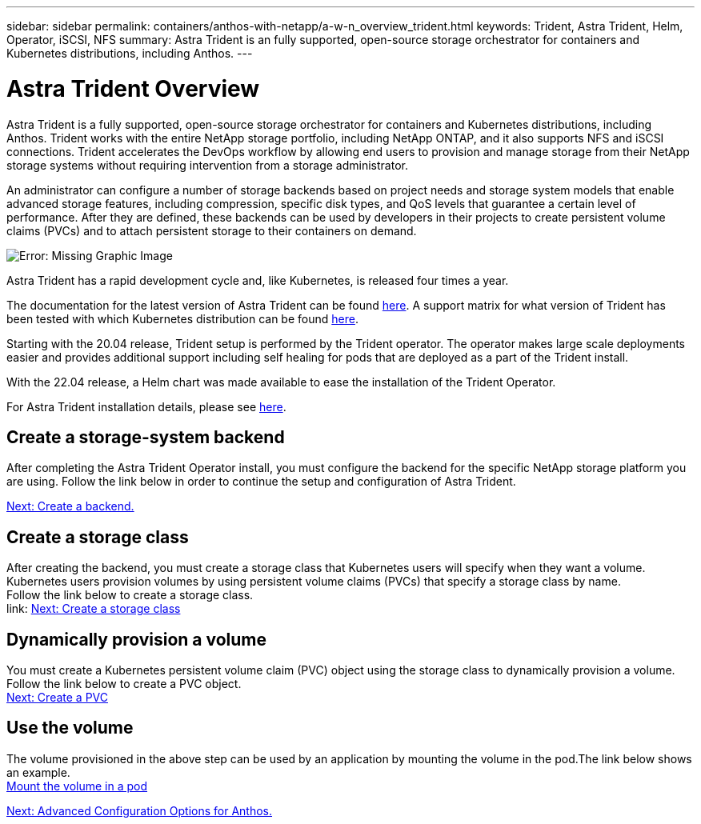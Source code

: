 ---
sidebar: sidebar
permalink: containers/anthos-with-netapp/a-w-n_overview_trident.html
keywords: Trident, Astra Trident, Helm, Operator, iSCSI, NFS
summary: Astra Trident is an fully supported, open-source storage orchestrator for containers and Kubernetes distributions, including Anthos.
---

= Astra Trident Overview
:hardbreaks:
:nofooter:
:icons: font
:linkattrs:
:imagesdir: ./../../media/

//
// This file was created with NDAC Version 0.9 (June 4, 2020)
//
// 2020-06-25 14:31:33.563897
//

Astra Trident is a fully supported, open-source storage orchestrator for containers and Kubernetes distributions, including Anthos. Trident works with the entire NetApp storage portfolio, including NetApp ONTAP, and it also supports NFS and iSCSI connections. Trident accelerates the DevOps workflow by allowing end users to provision and manage storage from their NetApp storage systems without requiring intervention from a storage administrator.

An administrator can configure a number of storage backends based on project needs and storage system models that enable advanced storage features, including compression, specific disk types, and QoS levels that guarantee a certain level of performance. After they are defined, these backends can be used by developers in their projects to create persistent volume claims (PVCs) and to attach persistent storage to their containers on demand.

image:a-w-n_astra_trident.png[Error: Missing Graphic Image]

Astra Trident has a rapid development cycle and, like Kubernetes, is released four times a year.

The documentation for the latest version of Astra Trident can be found https://docs.netapp.com/us-en/trident/index.html[here]. A support matrix for what version of Trident has been tested with which Kubernetes distribution can be found https://docs.netapp.com/us-en/trident/trident-get-started/requirements.html#supported-frontends-orchestrators[here].

Starting with the 20.04 release, Trident setup is performed by the Trident operator. The operator makes large scale deployments easier and provides additional support including self healing for pods that are deployed as a part of the Trident install.

With the 22.04 release, a Helm chart was made available to ease the installation of the Trident Operator.

For Astra Trident installation details, please see https://docs.netapp.com/us-en/trident/trident-get-started/kubernetes-deploy.html[here].


== Create a storage-system backend

After completing the Astra Trident Operator install, you must configure the backend for the specific NetApp storage platform you are using. Follow the link below in order to continue the setup and configuration of Astra Trident.

link:https://docs.netapp.com/us-en/trident/trident-get-started/kubernetes-postdeployment.html#step-1-create-a-backend[Next: Create a backend.]

== Create a storage class

After creating the backend, you must create a storage class that Kubernetes users will specify when they want a volume. Kubernetes users provision volumes by using persistent volume claims (PVCs) that specify a storage class by name.
Follow the link below to create a storage class.
link: https://docs.netapp.com/us-en/trident/trident-get-started/kubernetes-postdeployment.html#step-2-create-a-storage-class[Next: Create a storage class]

== Dynamically provision a volume

You must create a Kubernetes persistent volume claim (PVC) object using the storage class to dynamically provision a volume. Follow the link below to create a PVC object.
link:https://docs.netapp.com/us-en/trident/trident-get-started/kubernetes-postdeployment.html#step-2-create-a-storage-class[Next: Create a PVC]

== Use the volume

The volume provisioned in the above step can be used by an application by mounting the volume in the pod.The link below shows an example.
link:https://docs.netapp.com/us-en/trident/trident-get-started/kubernetes-postdeployment.html#step-4-mount-the-volumes-in-a-pod[Mount the volume in a pod]

link:a-w-n_overview_advanced.html[Next: Advanced Configuration Options for Anthos.]